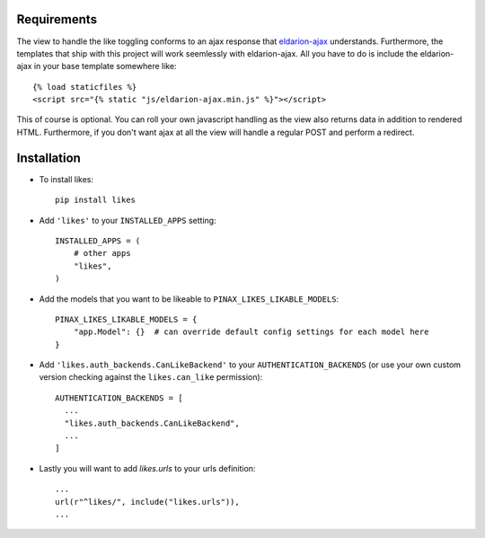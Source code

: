 .. _installation:

Requirements
============

The view to handle the like toggling conforms to an ajax response that
eldarion-ajax_ understands. Furthermore, the templates that ship with
this project will work seemlessly with eldarion-ajax. All you have to
do is include the eldarion-ajax in your base template somewhere like::

    {% load staticfiles %}
    <script src="{% static "js/eldarion-ajax.min.js" %}"></script>

This of course is optional. You can roll your own javascript handling
as the view also returns data in addition to rendered HTML. Furthermore,
if you don't want ajax at all the view will handle a regular POST and
perform a redirect.


Installation
============

* To install likes::

    pip install likes

* Add ``'likes'`` to your ``INSTALLED_APPS`` setting::

    INSTALLED_APPS = (
        # other apps
        "likes",
    )

* Add the models that you want to be likeable to ``PINAX_LIKES_LIKABLE_MODELS``::

    PINAX_LIKES_LIKABLE_MODELS = {
        "app.Model": {}  # can override default config settings for each model here
    }

* Add ``'likes.auth_backends.CanLikeBackend'`` to your ``AUTHENTICATION_BACKENDS``
  (or use your own custom version checking against the ``likes.can_like`` permission)::

    AUTHENTICATION_BACKENDS = [
      ...
      "likes.auth_backends.CanLikeBackend",
      ...
    ]

* Lastly you will want to add `likes.urls` to your urls definition::

    ...
    url(r"^likes/", include("likes.urls")),
    ...

.. _eldarion-ajax: https://github.com/eldarion/eldarion-ajax

